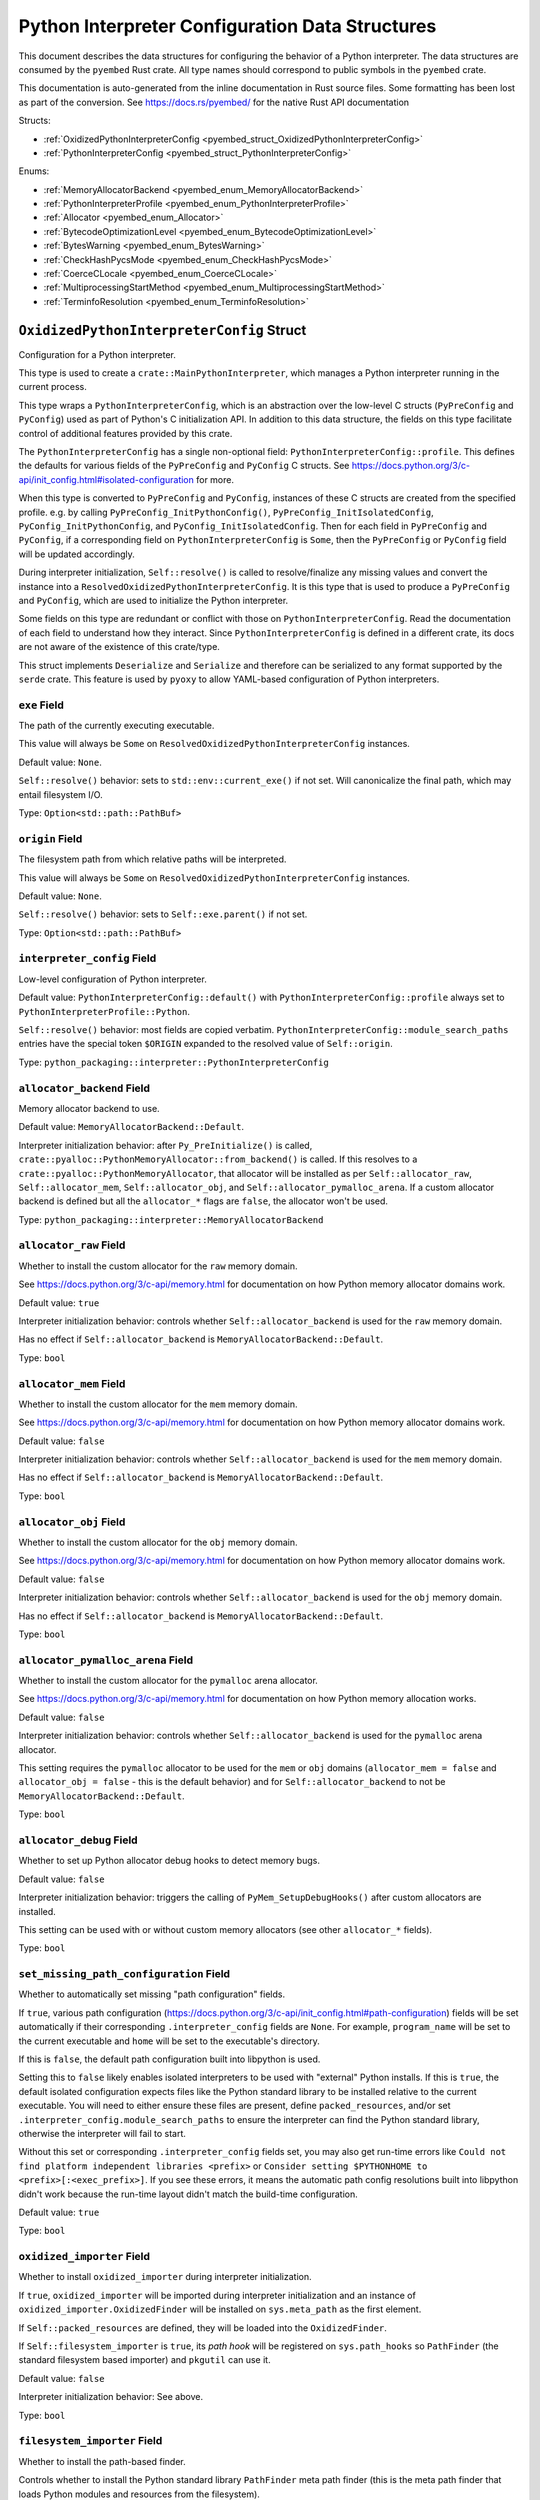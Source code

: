 .. _pyembed_interpreter_config:

================================================
Python Interpreter Configuration Data Structures
================================================

This document describes the data structures for configuring the behavior of
a Python interpreter. The data structures are consumed by the ``pyembed`` Rust crate.
All type names should correspond to public symbols in the ``pyembed`` crate.

This documentation is auto-generated from the inline documentation in Rust source
files. Some formatting has been lost as part of the conversion.
See https://docs.rs/pyembed/ for the native Rust API documentation

Structs:

* :ref:`OxidizedPythonInterpreterConfig <pyembed_struct_OxidizedPythonInterpreterConfig>`
* :ref:`PythonInterpreterConfig <pyembed_struct_PythonInterpreterConfig>`

Enums:

* :ref:`MemoryAllocatorBackend <pyembed_enum_MemoryAllocatorBackend>`
* :ref:`PythonInterpreterProfile <pyembed_enum_PythonInterpreterProfile>`
* :ref:`Allocator <pyembed_enum_Allocator>`
* :ref:`BytecodeOptimizationLevel <pyembed_enum_BytecodeOptimizationLevel>`
* :ref:`BytesWarning <pyembed_enum_BytesWarning>`
* :ref:`CheckHashPycsMode <pyembed_enum_CheckHashPycsMode>`
* :ref:`CoerceCLocale <pyembed_enum_CoerceCLocale>`
* :ref:`MultiprocessingStartMethod <pyembed_enum_MultiprocessingStartMethod>`
* :ref:`TerminfoResolution <pyembed_enum_TerminfoResolution>`

.. _pyembed_struct_OxidizedPythonInterpreterConfig:

``OxidizedPythonInterpreterConfig`` Struct
==========================================

Configuration for a Python interpreter.

This type is used to create a ``crate::MainPythonInterpreter``, which manages
a Python interpreter running in the current process.

This type wraps a ``PythonInterpreterConfig``, which is an abstraction over
the low-level C structs (``PyPreConfig`` and ``PyConfig``) used as part of
Python's C initialization API. In addition to this data structure, the
fields on this type facilitate control of additional features provided by
this crate.

The ``PythonInterpreterConfig`` has a single non-optional field:
``PythonInterpreterConfig::profile``. This defines the defaults for various
fields of the ``PyPreConfig`` and ``PyConfig`` C structs. See
https://docs.python.org/3/c-api/init_config.html#isolated-configuration for
more.

When this type is converted to ``PyPreConfig`` and ``PyConfig``, instances
of these C structs are created from the specified profile. e.g. by calling
``PyPreConfig_InitPythonConfig()``, ``PyPreConfig_InitIsolatedConfig``,
``PyConfig_InitPythonConfig``, and ``PyConfig_InitIsolatedConfig``. Then
for each field in ``PyPreConfig`` and ``PyConfig``, if a corresponding field
on ``PythonInterpreterConfig`` is ``Some``, then the ``PyPreConfig`` or
``PyConfig`` field will be updated accordingly.

During interpreter initialization, ``Self::resolve()`` is called to
resolve/finalize any missing values and convert the instance into a
``ResolvedOxidizedPythonInterpreterConfig``. It is this type that is
used to produce a ``PyPreConfig`` and ``PyConfig``, which are used to
initialize the Python interpreter.

Some fields on this type are redundant or conflict with those on
``PythonInterpreterConfig``. Read the documentation of each field to
understand how they interact. Since ``PythonInterpreterConfig`` is defined
in a different crate, its docs are not aware of the existence of
this crate/type.

This struct implements ``Deserialize`` and ``Serialize`` and therefore can be
serialized to any format supported by the ``serde`` crate. This feature is
used by ``pyoxy`` to allow YAML-based configuration of Python interpreters.


.. _pyembed_struct_OxidizedPythonInterpreterConfig_exe:

``exe`` Field
-------------

The path of the currently executing executable.

This value will always be ``Some`` on ``ResolvedOxidizedPythonInterpreterConfig``
instances.

Default value: ``None``.

``Self::resolve()`` behavior: sets to ``std::env::current_exe()`` if not set.
Will canonicalize the final path, which may entail filesystem I/O.

Type: ``Option<std::path::PathBuf>``

.. _pyembed_struct_OxidizedPythonInterpreterConfig_origin:

``origin`` Field
----------------

The filesystem path from which relative paths will be interpreted.

This value will always be ``Some`` on ``ResolvedOxidizedPythonInterpreterConfig``
instances.

Default value: ``None``.

``Self::resolve()`` behavior: sets to ``Self::exe.parent()`` if not set.

Type: ``Option<std::path::PathBuf>``

.. _pyembed_struct_OxidizedPythonInterpreterConfig_interpreter_config:

``interpreter_config`` Field
----------------------------

Low-level configuration of Python interpreter.

Default value: ``PythonInterpreterConfig::default()`` with
``PythonInterpreterConfig::profile`` always set to ``PythonInterpreterProfile::Python``.

``Self::resolve()`` behavior: most fields are copied verbatim.
``PythonInterpreterConfig::module_search_paths`` entries have the special token
``$ORIGIN`` expanded to the resolved value of ``Self::origin``.

Type: ``python_packaging::interpreter::PythonInterpreterConfig``

.. _pyembed_struct_OxidizedPythonInterpreterConfig_allocator_backend:

``allocator_backend`` Field
---------------------------

Memory allocator backend to use.

Default value: ``MemoryAllocatorBackend::Default``.

Interpreter initialization behavior: after ``Py_PreInitialize()`` is called,
``crate::pyalloc::PythonMemoryAllocator::from_backend()`` is called. If this
resolves to a ``crate::pyalloc::PythonMemoryAllocator``, that allocator will
be installed as per ``Self::allocator_raw``, ``Self::allocator_mem``,
``Self::allocator_obj``, and ``Self::allocator_pymalloc_arena``. If a custom
allocator backend is defined but all the ``allocator_*`` flags are ``false``,
the allocator won't be used.

Type: ``python_packaging::interpreter::MemoryAllocatorBackend``

.. _pyembed_struct_OxidizedPythonInterpreterConfig_allocator_raw:

``allocator_raw`` Field
-----------------------

Whether to install the custom allocator for the ``raw`` memory domain.

See https://docs.python.org/3/c-api/memory.html for documentation on how Python
memory allocator domains work.

Default value: ``true``

Interpreter initialization behavior: controls whether ``Self::allocator_backend``
is used for the ``raw`` memory domain.

Has no effect if ``Self::allocator_backend`` is ``MemoryAllocatorBackend::Default``.

Type: ``bool``

.. _pyembed_struct_OxidizedPythonInterpreterConfig_allocator_mem:

``allocator_mem`` Field
-----------------------

Whether to install the custom allocator for the ``mem`` memory domain.

See https://docs.python.org/3/c-api/memory.html for documentation on how Python
memory allocator domains work.

Default value: ``false``

Interpreter initialization behavior: controls whether ``Self::allocator_backend``
is used for the ``mem`` memory domain.

Has no effect if ``Self::allocator_backend`` is ``MemoryAllocatorBackend::Default``.

Type: ``bool``

.. _pyembed_struct_OxidizedPythonInterpreterConfig_allocator_obj:

``allocator_obj`` Field
-----------------------

Whether to install the custom allocator for the ``obj`` memory domain.

See https://docs.python.org/3/c-api/memory.html for documentation on how Python
memory allocator domains work.

Default value: ``false``

Interpreter initialization behavior: controls whether ``Self::allocator_backend``
is used for the ``obj`` memory domain.

Has no effect if ``Self::allocator_backend`` is ``MemoryAllocatorBackend::Default``.

Type: ``bool``

.. _pyembed_struct_OxidizedPythonInterpreterConfig_allocator_pymalloc_arena:

``allocator_pymalloc_arena`` Field
----------------------------------

Whether to install the custom allocator for the ``pymalloc`` arena allocator.

See https://docs.python.org/3/c-api/memory.html for documentation on how Python
memory allocation works.

Default value: ``false``

Interpreter initialization behavior: controls whether ``Self::allocator_backend``
is used for the ``pymalloc`` arena allocator.

This setting requires the ``pymalloc`` allocator to be used for the ``mem``
or ``obj`` domains (``allocator_mem = false`` and ``allocator_obj = false`` - this is
the default behavior) and for ``Self::allocator_backend`` to not be
``MemoryAllocatorBackend::Default``.

Type: ``bool``

.. _pyembed_struct_OxidizedPythonInterpreterConfig_allocator_debug:

``allocator_debug`` Field
-------------------------

Whether to set up Python allocator debug hooks to detect memory bugs.

Default value: ``false``

Interpreter initialization behavior: triggers the calling of
``PyMem_SetupDebugHooks()`` after custom allocators are installed.

This setting can be used with or without custom memory allocators
(see other ``allocator_*`` fields).

Type: ``bool``

.. _pyembed_struct_OxidizedPythonInterpreterConfig_set_missing_path_configuration:

``set_missing_path_configuration`` Field
----------------------------------------

Whether to automatically set missing "path configuration" fields.

If ``true``, various path configuration
(https://docs.python.org/3/c-api/init_config.html#path-configuration) fields
will be set automatically if their corresponding ``.interpreter_config``
fields are ``None``. For example, ``program_name`` will be set to the current
executable and ``home`` will be set to the executable's directory.

If this is ``false``, the default path configuration built into libpython
is used.

Setting this to ``false`` likely enables isolated interpreters to be used
with "external" Python installs. If this is ``true``, the default isolated
configuration expects files like the Python standard library to be installed
relative to the current executable. You will need to either ensure these
files are present, define ``packed_resources``, and/or set
``.interpreter_config.module_search_paths`` to ensure the interpreter can find
the Python standard library, otherwise the interpreter will fail to start.

Without this set or corresponding ``.interpreter_config`` fields set, you
may also get run-time errors like
``Could not find platform independent libraries <prefix>`` or
``Consider setting $PYTHONHOME to <prefix>[:<exec_prefix>]``. If you see
these errors, it means the automatic path config resolutions built into
libpython didn't work because the run-time layout didn't match the
build-time configuration.

Default value: ``true``

Type: ``bool``

.. _pyembed_struct_OxidizedPythonInterpreterConfig_oxidized_importer:

``oxidized_importer`` Field
---------------------------

Whether to install ``oxidized_importer`` during interpreter initialization.

If ``true``, ``oxidized_importer`` will be imported during interpreter
initialization and an instance of ``oxidized_importer.OxidizedFinder``
will be installed on ``sys.meta_path`` as the first element.

If ``Self::packed_resources`` are defined, they will be loaded into the
``OxidizedFinder``.

If ``Self::filesystem_importer`` is ``true``, its *path hook* will be
registered on ``sys.path_hooks`` so ``PathFinder`` (the standard filesystem
based importer) and ``pkgutil`` can use it.

Default value: ``false``

Interpreter initialization behavior: See above.

Type: ``bool``

.. _pyembed_struct_OxidizedPythonInterpreterConfig_filesystem_importer:

``filesystem_importer`` Field
-----------------------------

Whether to install the path-based finder.

Controls whether to install the Python standard library ``PathFinder`` meta
path finder (this is the meta path finder that loads Python modules and
resources from the filesystem).

Also controls whether to add ``OxidizedFinder``'s path hook to
``sys.path_hooks``.

Due to lack of control over low-level Python interpreter initialization,
the standard library ``PathFinder`` will be registered on ``sys.meta_path``
and ``sys.path_hooks`` for a brief moment when the interpreter is initialized.
If ``sys.path`` contains valid entries that would be serviced by this finder
and ``oxidized_importer`` isn't able to service imports, it is possible for the
path-based finder to be used to import some Python modules needed to initialize
the Python interpreter. In many cases, this behavior is harmless. In all cases,
the path-based importer is removed after Python interpreter initialization, so
future imports won't be serviced by this path-based importer if it is disabled
by this flag.

Default value: ``true``

Interpreter initialization behavior: If false, path-based finders are removed
from ``sys.meta_path`` and ``sys.path_hooks`` is cleared.

Type: ``bool``

.. _pyembed_struct_OxidizedPythonInterpreterConfig_packed_resources:

``packed_resources`` Field
--------------------------

References to packed resources data.

The format of the data is defined by the ``python-packed-resources``
crate. The data will be parsed as part of initializing the custom
meta path importer during interpreter initialization when
``oxidized_importer=true``. If ``oxidized_importer=false``, this field
is ignored.

If paths are relative, that will be evaluated relative to the process's
current working directory following the operating system's standard
path expansion behavior.

Default value: ``vec![]``

``Self::resolve()`` behavior: ``PackedResourcesSource::MemoryMappedPath`` members
have the special string ``$ORIGIN`` expanded to the string value that
``Self::origin`` resolves to.

This field is ignored during serialization.

Type: ``Vec<oxidized_importer::PackedResourcesSource>``

.. _pyembed_struct_OxidizedPythonInterpreterConfig_extra_extension_modules:

``extra_extension_modules`` Field
---------------------------------

Extra extension modules to make available to the interpreter.

The values will effectively be passed to ``PyImport_ExtendInitTab()``.

Default value: ``None``

Interpreter initialization behavior: ``PyImport_Inittab`` will be extended
with entries from this list. This makes the extensions available as
built-in extension modules.

This field is ignored during serialization.

Type: ``Option<Vec<ExtensionModule>>``

.. _pyembed_struct_OxidizedPythonInterpreterConfig_argv:

``argv`` Field
--------------

Command line arguments to initialize ``sys.argv`` with.

Default value: ``None``

``Self::resolve()`` behavior: ``Some`` value is used if set. Otherwise
``PythonInterpreterConfig::argv`` is used if set. Otherwise
``std::env::args_os()`` is called.

Interpreter initialization behavior: the resolved ``Some`` value is used
to populate ``PyConfig.argv``.

Type: ``Option<Vec<std::ffi::OsString>>``

.. _pyembed_struct_OxidizedPythonInterpreterConfig_argvb:

``argvb`` Field
---------------

Whether to set ``sys.argvb`` with bytes versions of process arguments.

On Windows, bytes will be UTF-16. On POSIX, bytes will be raw char*
values passed to ``int main()``.

Enabling this feature will give Python applications access to the raw
``bytes`` values of raw argument data passed into the executable. The single
or double width bytes nature of the data is preserved.

Unlike ``sys.argv`` which may chomp off leading argument depending on the
Python execution mode, ``sys.argvb`` has all the arguments used to initialize
the process. i.e. the first argument is always the executable.

Default value: ``false``

Interpreter initialization behavior: ``sys.argvb`` will be set to a
``list[bytes]``. ``sys.argv`` and ``sys.argvb`` should have the same number
of elements.

Type: ``bool``

.. _pyembed_struct_OxidizedPythonInterpreterConfig_multiprocessing_auto_dispatch:

``multiprocessing_auto_dispatch`` Field
---------------------------------------

Automatically detect and run in ``multiprocessing`` mode.

If set, ``crate::MainPythonInterpreter::run()`` will detect when the invoked
interpreter looks like it is supposed to be a ``multiprocessing`` worker and
will automatically call into the ``multiprocessing`` module instead of running
the configured code.

Enabling this has the same effect as calling ``multiprocessing.freeze_support()``
in your application code's ``__main__`` and replaces the need to do so.

Default value: ``true``

Type: ``bool``

.. _pyembed_struct_OxidizedPythonInterpreterConfig_multiprocessing_start_method:

``multiprocessing_start_method`` Field
--------------------------------------

Controls how to call ``multiprocessing.set_start_method()``.

Default value: ``MultiprocessingStartMethod::Auto``

Interpreter initialization behavior: if ``Self::oxidized_importer`` is ``true``,
the ``OxidizedImporter`` will be taught to call ``multiprocessing.set_start_method()``
when ``multiprocessing`` is imported. If ``false``, this value has no effect.

Type: ``python_packaging::interpreter::MultiprocessingStartMethod``

.. _pyembed_struct_OxidizedPythonInterpreterConfig_sys_frozen:

``sys_frozen`` Field
--------------------

Whether to set sys.frozen=True.

Setting this will enable Python to emulate "frozen" binaries, such as
those used by PyInstaller.

Default value: ``false``

Interpreter initialization behavior: If ``true``, ``sys.frozen = True``.
If ``false``, ``sys.frozen`` is not defined.

Type: ``bool``

.. _pyembed_struct_OxidizedPythonInterpreterConfig_sys_meipass:

``sys_meipass`` Field
---------------------

Whether to set sys._MEIPASS to the directory of the executable.

Setting this will enable Python to emulate PyInstaller's behavior
of setting this attribute. This could potentially help with self-contained
application compatibility by masquerading as PyInstaller and causing code
to activate *PyInstaller mode*.

Default value: ``false``

Interpreter initialization behavior: If ``true``, ``sys._MEIPASS`` will
be set to a ``str`` holding the value of ``Self::origin``. If ``false``,
``sys._MEIPASS`` will not be defined.

Type: ``bool``

.. _pyembed_struct_OxidizedPythonInterpreterConfig_terminfo_resolution:

``terminfo_resolution`` Field
-----------------------------

How to resolve the ``terminfo`` database.

Default value: ``TerminfoResolution::Dynamic``

Interpreter initialization behavior: the ``TERMINFO_DIRS`` environment
variable may be set for this process depending on what ``TerminfoResolution``
instructs to do.

``terminfo`` is not used on Windows and this setting is ignored on that
platform.

Type: ``python_packaging::interpreter::TerminfoResolution``

.. _pyembed_struct_OxidizedPythonInterpreterConfig_tcl_library:

``tcl_library`` Field
---------------------

Path to use to define the ``TCL_LIBRARY`` environment variable.

This directory should contain an ``init.tcl`` file. It is commonly
a directory named ``tclX.Y``. e.g. ``tcl8.6``.

Default value: ``None``

``Self::resolve()`` behavior: the token ``$ORIGIN`` is expanded to the
resolved value of ``Self::origin``.

Interpreter initialization behavior: if set, the ``TCL_LIBRARY`` environment
variable will be set for the current process.

Type: ``Option<std::path::PathBuf>``

.. _pyembed_struct_OxidizedPythonInterpreterConfig_write_modules_directory_env:

``write_modules_directory_env`` Field
-------------------------------------

Environment variable holding the directory to write a loaded modules file.

If this value is set and the environment it refers to is set,
on interpreter shutdown, we will write a ``modules-<random>`` file to
the directory specified containing a ``\n`` delimited list of modules
loaded in ``sys.modules``.

This setting is useful to record which modules are loaded during the execution
of a Python interpreter.

Default value: ``None``

Type: ``Option<String>``


.. _pyembed_struct_PythonInterpreterConfig:

``PythonInterpreterConfig`` Struct
==================================

Holds configuration of a Python interpreter.

This struct holds fields that are exposed by ``PyPreConfig`` and
``PyConfig`` in the CPython API.

Other than the profile (which is used to initialize instances of
``PyPreConfig`` and ``PyConfig``), all fields are optional. Only fields
with ``Some(T)`` will be updated from the defaults.


.. _pyembed_struct_PythonInterpreterConfig_profile:

``profile`` Field
-----------------

Profile to use to initialize pre-config and config state of interpreter.

Type: ``PythonInterpreterProfile``

.. _pyembed_struct_PythonInterpreterConfig_allocator:

``allocator`` Field
-------------------

Name of the memory allocator.

See https://docs.python.org/3/c-api/init_config.html#c.PyPreConfig.allocator.

Type: ``Option<Allocator>``

.. _pyembed_struct_PythonInterpreterConfig_configure_locale:

``configure_locale`` Field
--------------------------

Whether to set the LC_CTYPE locale to the user preferred locale.

See https://docs.python.org/3/c-api/init_config.html#c.PyPreConfig.configure_locale.

Type: ``Option<bool>``

.. _pyembed_struct_PythonInterpreterConfig_coerce_c_locale:

``coerce_c_locale`` Field
-------------------------

How to coerce the locale settings.

See https://docs.python.org/3/c-api/init_config.html#c.PyPreConfig.coerce_c_locale.

Type: ``Option<CoerceCLocale>``

.. _pyembed_struct_PythonInterpreterConfig_coerce_c_locale_warn:

``coerce_c_locale_warn`` Field
------------------------------

Whether to emit a warning if the C locale is coerced.

See https://docs.python.org/3/c-api/init_config.html#c.PyPreConfig.coerce_c_locale_warn.

Type: ``Option<bool>``

.. _pyembed_struct_PythonInterpreterConfig_development_mode:

``development_mode`` Field
--------------------------

Whether to enable Python development mode.

See https://docs.python.org/3/c-api/init_config.html#c.PyConfig.dev_mode.

Type: ``Option<bool>``

.. _pyembed_struct_PythonInterpreterConfig_isolated:

``isolated`` Field
------------------

Isolated mode.

See https://docs.python.org/3/c-api/init_config.html#c.PyPreConfig.isolated.

Type: ``Option<bool>``

.. _pyembed_struct_PythonInterpreterConfig_legacy_windows_fs_encoding:

``legacy_windows_fs_encoding`` Field
------------------------------------

Whether to use legacy filesystem encodings on Windows.

See https://docs.python.org/3/c-api/init_config.html#c.PyPreConfig.legacy_windows_fs_encoding.

Type: ``Option<bool>``

.. _pyembed_struct_PythonInterpreterConfig_parse_argv:

``parse_argv`` Field
--------------------

Whether argv should be parsed the way ``python`` parses them.

See https://docs.python.org/3/c-api/init_config.html#c.PyPreConfig.parse_argv.

Type: ``Option<bool>``

.. _pyembed_struct_PythonInterpreterConfig_use_environment:

``use_environment`` Field
-------------------------

Whether environment variables are read to control the interpreter configuration.

See https://docs.python.org/3/c-api/init_config.html#c.PyConfig.use_environment.

Type: ``Option<bool>``

.. _pyembed_struct_PythonInterpreterConfig_utf8_mode:

``utf8_mode`` Field
-------------------

Controls Python UTF-8 mode.

See https://docs.python.org/3/c-api/init_config.html#c.PyPreConfig.utf8_mode.

Type: ``Option<bool>``

.. _pyembed_struct_PythonInterpreterConfig_argv:

``argv`` Field
--------------

Command line arguments.

These will become ``sys.argv``.

See https://docs.python.org/3/c-api/init_config.html#c.PyConfig.argv.

Type: ``Option<Vec<std::ffi::OsString>>``

.. _pyembed_struct_PythonInterpreterConfig_base_exec_prefix:

``base_exec_prefix`` Field
--------------------------

Controls ``sys.base_exec_prefix``.

See https://docs.python.org/3/c-api/init_config.html#c.PyConfig.base_exec_prefix.

Type: ``Option<std::path::PathBuf>``

.. _pyembed_struct_PythonInterpreterConfig_base_executable:

``base_executable`` Field
-------------------------

Controls ``sys._base_executable``.

See https://docs.python.org/3/c-api/init_config.html#c.PyConfig.base_executable.

Type: ``Option<std::path::PathBuf>``

.. _pyembed_struct_PythonInterpreterConfig_base_prefix:

``base_prefix`` Field
---------------------

Controls ``sys.base_prefix``.

See https://docs.python.org/3/c-api/init_config.html#c.PyConfig.base_prefix.

Type: ``Option<std::path::PathBuf>``

.. _pyembed_struct_PythonInterpreterConfig_buffered_stdio:

``buffered_stdio`` Field
------------------------

Controls buffering on ``stdout`` and ``stderr``.

See https://docs.python.org/3/c-api/init_config.html#c.PyConfig.buffered_stdio.

Type: ``Option<bool>``

.. _pyembed_struct_PythonInterpreterConfig_bytes_warning:

``bytes_warning`` Field
-----------------------

Controls warnings/errors for some bytes type coercions.

See https://docs.python.org/3/c-api/init_config.html#c.PyConfig.bytes_warning.

Type: ``Option<BytesWarning>``

.. _pyembed_struct_PythonInterpreterConfig_check_hash_pycs_mode:

``check_hash_pycs_mode`` Field
------------------------------

Validation mode for ``.pyc`` files.

See https://docs.python.org/3/c-api/init_config.html#c.PyConfig.check_hash_pycs_mode.

Type: ``Option<CheckHashPycsMode>``

.. _pyembed_struct_PythonInterpreterConfig_configure_c_stdio:

``configure_c_stdio`` Field
---------------------------

Controls binary mode and buffering on C standard streams.

See https://docs.python.org/3/c-api/init_config.html#c.PyConfig.configure_c_stdio.

Type: ``Option<bool>``

.. _pyembed_struct_PythonInterpreterConfig_dump_refs:

``dump_refs`` Field
-------------------

Dump Python references.

See https://docs.python.org/3/c-api/init_config.html#c.PyConfig.dump_refs.

Type: ``Option<bool>``

.. _pyembed_struct_PythonInterpreterConfig_exec_prefix:

``exec_prefix`` Field
---------------------

Controls ``sys.exec_prefix``.

See https://docs.python.org/3/c-api/init_config.html#c.PyConfig.exec_prefix.

Type: ``Option<std::path::PathBuf>``

.. _pyembed_struct_PythonInterpreterConfig_executable:

``executable`` Field
--------------------

Controls ``sys.executable``.

See https://docs.python.org/3/c-api/init_config.html#c.PyConfig.executable.

Type: ``Option<std::path::PathBuf>``

.. _pyembed_struct_PythonInterpreterConfig_fault_handler:

``fault_handler`` Field
-----------------------

Enable ``faulthandler``.

See https://docs.python.org/3/c-api/init_config.html#c.PyConfig.faulthandler.

Type: ``Option<bool>``

.. _pyembed_struct_PythonInterpreterConfig_filesystem_encoding:

``filesystem_encoding`` Field
-----------------------------

Controls the encoding to use for filesystems/paths.

See https://docs.python.org/3/c-api/init_config.html#c.PyConfig.filesystem_encoding.

Type: ``Option<String>``

.. _pyembed_struct_PythonInterpreterConfig_filesystem_errors:

``filesystem_errors`` Field
---------------------------

Filesystem encoding error handler.

See https://docs.python.org/3/c-api/init_config.html#c.PyConfig.filesystem_errors.

Type: ``Option<String>``

.. _pyembed_struct_PythonInterpreterConfig_hash_seed:

``hash_seed`` Field
-------------------

Randomized hash function seed.

See https://docs.python.org/3/c-api/init_config.html#c.PyConfig.hash_seed.

Type: ``Option<std::os::raw::c_ulong>``

.. _pyembed_struct_PythonInterpreterConfig_home:

``home`` Field
--------------

Python home directory.

See https://docs.python.org/3/c-api/init_config.html#c.PyConfig.home.

Type: ``Option<std::path::PathBuf>``

.. _pyembed_struct_PythonInterpreterConfig_import_time:

``import_time`` Field
---------------------

Whether to profile ``import`` time.

See https://docs.python.org/3/c-api/init_config.html#c.PyConfig.import_time.

Type: ``Option<bool>``

.. _pyembed_struct_PythonInterpreterConfig_inspect:

``inspect`` Field
-----------------

Enter interactive mode after executing a script or a command.

See https://docs.python.org/3/c-api/init_config.html#c.PyConfig.inspect.

Type: ``Option<bool>``

.. _pyembed_struct_PythonInterpreterConfig_install_signal_handlers:

``install_signal_handlers`` Field
---------------------------------

Whether to install Python signal handlers.

See https://docs.python.org/3/c-api/init_config.html#c.PyConfig.install_signal_handlers.

Type: ``Option<bool>``

.. _pyembed_struct_PythonInterpreterConfig_interactive:

``interactive`` Field
---------------------

Whether to enable the interactive REPL mode.

See https://docs.python.org/3/c-api/init_config.html#c.PyConfig.interactive.

Type: ``Option<bool>``

.. _pyembed_struct_PythonInterpreterConfig_legacy_windows_stdio:

``legacy_windows_stdio`` Field
------------------------------

Controls legacy stdio behavior on Windows.

See https://docs.python.org/3/c-api/init_config.html#c.PyConfig.legacy_windows_stdio.

Type: ``Option<bool>``

.. _pyembed_struct_PythonInterpreterConfig_malloc_stats:

``malloc_stats`` Field
----------------------

Whether to dump statistics from the ``pymalloc`` allocator on exit.

See https://docs.python.org/3/c-api/init_config.html#c.PyConfig.malloc_stats.

Type: ``Option<bool>``

.. _pyembed_struct_PythonInterpreterConfig_module_search_paths:

``module_search_paths`` Field
-----------------------------

Defines ``sys.path``.

See https://docs.python.org/3/c-api/init_config.html#c.PyConfig.module_search_paths.

This value effectively controls the initial value of ``sys.path``.

The special string ``$ORIGIN`` in values will be expanded to the absolute path of the
directory of the executable at run-time. For example, if the executable is
``/opt/my-application/pyapp``, ``$ORIGIN`` will expand to ``/opt/my-application`` and the
value ``$ORIGIN/lib`` will expand to ``/opt/my-application/lib``.

Type: ``Option<Vec<std::path::PathBuf>>``

.. _pyembed_struct_PythonInterpreterConfig_optimization_level:

``optimization_level`` Field
----------------------------

Bytecode optimization level.

See https://docs.python.org/3/c-api/init_config.html#c.PyConfig.optimization_level.

This setting is only relevant if ``write_bytecode`` is true and Python modules are
being imported from the filesystem using Python’s standard filesystem importer.

Type: ``Option<crate::resource::BytecodeOptimizationLevel>``

.. _pyembed_struct_PythonInterpreterConfig_parser_debug:

``parser_debug`` Field
----------------------

Parser debug mode.

See https://docs.python.org/3/c-api/init_config.html#c.PyConfig.parser_debug.

Type: ``Option<bool>``

.. _pyembed_struct_PythonInterpreterConfig_pathconfig_warnings:

``pathconfig_warnings`` Field
-----------------------------

Whether calculating the Python path configuration can emit warnings.

See https://docs.python.org/3/c-api/init_config.html#c.PyConfig.pathconfig_warnings.

Type: ``Option<bool>``

.. _pyembed_struct_PythonInterpreterConfig_prefix:

``prefix`` Field
----------------

Defines ``sys.prefix``.

See https://docs.python.org/3/c-api/init_config.html#c.PyConfig.prefix.

Type: ``Option<std::path::PathBuf>``

.. _pyembed_struct_PythonInterpreterConfig_program_name:

``program_name`` Field
----------------------

Program named used to initialize state during path configuration.

See https://docs.python.org/3/c-api/init_config.html#c.PyConfig.program_name.

Type: ``Option<std::path::PathBuf>``

.. _pyembed_struct_PythonInterpreterConfig_pycache_prefix:

``pycache_prefix`` Field
------------------------

Directory where ``.pyc`` files are written.

See https://docs.python.org/3/c-api/init_config.html#c.PyConfig.pycache_prefix.

Type: ``Option<std::path::PathBuf>``

.. _pyembed_struct_PythonInterpreterConfig_python_path_env:

``python_path_env`` Field
-------------------------

See https://docs.python.org/3/c-api/init_config.html#c.PyConfig.pythonpath_env.

Type: ``Option<String>``

.. _pyembed_struct_PythonInterpreterConfig_quiet:

``quiet`` Field
---------------

Quiet mode.

See https://docs.python.org/3/c-api/init_config.html#c.PyConfig.quiet.

Type: ``Option<bool>``

.. _pyembed_struct_PythonInterpreterConfig_run_command:

``run_command`` Field
---------------------

Value of the ``-c`` command line option.

Effectively defines Python code to evaluate in ``Py_RunMain()``.

See https://docs.python.org/3/c-api/init_config.html#c.PyConfig.run_command.

Type: ``Option<String>``

.. _pyembed_struct_PythonInterpreterConfig_run_filename:

``run_filename`` Field
----------------------

Filename passed on the command line.

Effectively defines the Python file to run in ``Py_RunMain()``.

See https://docs.python.org/3/c-api/init_config.html#c.PyConfig.run_filename.

Type: ``Option<std::path::PathBuf>``

.. _pyembed_struct_PythonInterpreterConfig_run_module:

``run_module`` Field
--------------------

Value of the ``-m`` command line option.

Effectively defines the Python module to run as ``__main__`` in ``Py_RunMain()``.

See https://docs.python.org/3/c-api/init_config.html#c.PyConfig.run_module.

Type: ``Option<String>``

.. _pyembed_struct_PythonInterpreterConfig_show_ref_count:

``show_ref_count`` Field
------------------------

Whether to show the total reference count at exit.

See https://docs.python.org/3/c-api/init_config.html#c.PyConfig.show_ref_count.

Type: ``Option<bool>``

.. _pyembed_struct_PythonInterpreterConfig_site_import:

``site_import`` Field
---------------------

Whether to import the ``site`` module at startup.

See https://docs.python.org/3/c-api/init_config.html#c.PyConfig.site_import.

The ``site`` module is typically not needed for standalone applications and disabling
it can reduce application startup time.

Type: ``Option<bool>``

.. _pyembed_struct_PythonInterpreterConfig_skip_first_source_line:

``skip_first_source_line`` Field
--------------------------------

Whether to skip the first line of ``Self::run_filename``.

See https://docs.python.org/3/c-api/init_config.html#c.PyConfig.skip_source_first_line.

Type: ``Option<bool>``

.. _pyembed_struct_PythonInterpreterConfig_stdio_encoding:

``stdio_encoding`` Field
------------------------

Encoding of ``sys.stdout``, ``sys.stderr``, and ``sys.stdin``.

See https://docs.python.org/3/c-api/init_config.html#c.PyConfig.stdio_encoding.

Type: ``Option<String>``

.. _pyembed_struct_PythonInterpreterConfig_stdio_errors:

``stdio_errors`` Field
----------------------

Encoding error handler for ``sys.stdout`` and ``sys.stdin``.

See https://docs.python.org/3/c-api/init_config.html#c.PyConfig.stdio_errors.

Type: ``Option<String>``

.. _pyembed_struct_PythonInterpreterConfig_tracemalloc:

``tracemalloc`` Field
---------------------

Whether to enable ``tracemalloc``.

See https://docs.python.org/3/c-api/init_config.html#c.PyConfig.tracemalloc.

Type: ``Option<bool>``

.. _pyembed_struct_PythonInterpreterConfig_user_site_directory:

``user_site_directory`` Field
-----------------------------

Whether to add the user site directory to ``sys.path``.

See https://docs.python.org/3/c-api/init_config.html#c.PyConfig.user_site_directory.

Type: ``Option<bool>``

.. _pyembed_struct_PythonInterpreterConfig_verbose:

``verbose`` Field
-----------------

Verbose mode.

See https://docs.python.org/3/c-api/init_config.html#c.PyConfig.verbose.

Type: ``Option<bool>``

.. _pyembed_struct_PythonInterpreterConfig_warn_options:

``warn_options`` Field
----------------------

Options of the ``warning`` module to control behavior.

See https://docs.python.org/3/c-api/init_config.html#c.PyConfig.warnoptions.

Type: ``Option<Vec<String>>``

.. _pyembed_struct_PythonInterpreterConfig_write_bytecode:

``write_bytecode`` Field
------------------------

Controls ``sys.dont_write_bytecode``.

See https://docs.python.org/3/c-api/init_config.html#c.PyConfig.write_bytecode.

Type: ``Option<bool>``

.. _pyembed_struct_PythonInterpreterConfig_x_options:

``x_options`` Field
-------------------

Values of the ``-X`` command line options / ``sys._xoptions``.

See https://docs.python.org/3/c-api/init_config.html#c.PyConfig.xoptions.

Type: ``Option<Vec<String>>``


.. _pyembed_enum_MemoryAllocatorBackend:

``MemoryAllocatorBackend`` Enum
===============================

Defines a backend for a memory allocator.

This says which memory allocator API / library to configure the Python
interpreter to use.

Not all allocators are available in all program builds.

Serialization type: ``string``


``Default`` Variant
   The default allocator as configured by Python.
   
   This likely utilizes the system default allocator, normally the
   ``malloc()``, ``free()``, etc functions from the libc implementation being
   linked against.
   
   Serialized value: ``default``
   

``Jemalloc`` Variant
   Use the jemalloc allocator.
   
   Requires the binary to be built with jemalloc support.
   
   Never available on Windows.
   
   Serialized value: ``jemalloc``
   

``Mimalloc`` Variant
   Use the mimalloc allocator (https://github.com/microsoft/mimalloc).
   
   Requires the binary to be built with mimalloc support.
   
   Serialized value: ``mimalloc``
   

``Snmalloc`` Variant
   Use the snmalloc allocator (https://github.com/microsoft/snmalloc).
   
   Not always available.
   
   Serialized value: ``snmalloc``
   

``Rust`` Variant
   Use Rust's global allocator.
   
   The Rust allocator is less efficient than other allocators because of
   overhead tracking allocations. For optimal performance, use the default
   allocator. Or if Rust is using a custom global allocator, use the enum
   variant corresponding to that allocator.
   
   Serialized value: ``rust``
   


.. _pyembed_enum_PythonInterpreterProfile:

``PythonInterpreterProfile`` Enum
=================================

Defines the profile to use to configure a Python interpreter.

This effectively provides a template for seeding the initial values of
``PyPreConfig`` and ``PyConfig`` C structs.

Serialization type: ``string``.


``Isolated`` Variant
   Python is isolated from the system.
   
   See https://docs.python.org/3/c-api/init_config.html#isolated-configuration.
   
   Serialized value: ``isolated``
   

``Python`` Variant
   Python interpreter behaves like ``python``.
   
   See https://docs.python.org/3/c-api/init_config.html#python-configuration.
   
   Serialized value: ``python``
   


.. _pyembed_enum_Allocator:

``Allocator`` Enum
==================

Name of the Python memory allocators.

See https://docs.python.org/3/c-api/init_config.html#c.PyPreConfig.allocator.

Serialization type: ``string``


``NotSet`` Variant
   Don’t change memory allocators (use defaults).
   
   Serialized value: ``not-set``
   

``Default`` Variant
   Default memory allocators.
   
   Serialized value: ``default``
   

``Debug`` Variant
   Default memory allocators with debug hooks.
   
   Serialized value: ``debug``
   

``Malloc`` Variant
   Use ``malloc()`` from the C library.
   
   Serialized value: ``malloc``
   

``MallocDebug`` Variant
   Force usage of ``malloc()`` with debug hooks.
   
   Serialized value: ``malloc-debug``
   

``PyMalloc`` Variant
   Python ``pymalloc`` allocator.
   
   Serialized value: ``py-malloc``
   

``PyMallocDebug`` Variant
   Python ``pymalloc`` allocator with debug hooks.
   
   Serialized value: ``py-malloc-debug``
   


.. _pyembed_enum_BytecodeOptimizationLevel:

``BytecodeOptimizationLevel`` Enum
==================================

An optimization level for Python bytecode.

Serialization type: ``int``


``Zero`` Variant
   Optimization level 0.
   
   Serialized value: ``0``
   

``One`` Variant
   Optimization level 1.
   
   Serialized value: ``1``
   

``Two`` Variant
   Optimization level 2.
   
   Serialized value: ``2``
   


.. _pyembed_enum_BytesWarning:

``BytesWarning`` Enum
=====================

Defines what to do when comparing ``bytes`` or ``bytesarray`` with ``str`` or comparing ``bytes`` with ``int``.

See https://docs.python.org/3/c-api/init_config.html#c.PyConfig.bytes_warning.

Serialization type: ``string``


``None`` Variant
   Do nothing.
   
   Serialization value: ``none``
   

``Warn`` Variant
   Issue a warning.
   
   Serialization value: ``warn``
   

``Raise`` Variant
   Raise a ``BytesWarning``.
   
   Serialization value: ``raise``
   


.. _pyembed_enum_CheckHashPycsMode:

``CheckHashPycsMode`` Enum
==========================

Control the validation behavior of hash-based .pyc files.

See https://docs.python.org/3/c-api/init_config.html#c.PyConfig.check_hash_pycs_mode.

Serialization type: ``string``


``Always`` Variant
   Hash the source file for invalidation regardless of value of the ``check_source`` flag.
   
   Serialized value: ``always``
   

``Never`` Variant
   Assume that hash-based pycs always are valid.
   
   Serialized value: ``never``
   

``Default`` Variant
   The ``check_source`` flag in hash-based pycs determines invalidation.
   
   Serialized value: ``default``
   


.. _pyembed_enum_CoerceCLocale:

``CoerceCLocale`` Enum
======================

Holds values for ``coerce_c_locale``.

See https://docs.python.org/3/c-api/init_config.html#c.PyPreConfig.coerce_c_locale.

Serialization type: ``string``


``LCCtype`` Variant
   Read the LC_CTYPE locale to decide if it should be coerced.
   
   Serialized value: ``LC_CTYPE``
   

``C`` Variant
   Coerce the C locale.
   
   Serialized value: ``C``
   


.. _pyembed_enum_MultiprocessingStartMethod:

``MultiprocessingStartMethod`` Enum
===================================

Defines how to call ``multiprocessing.set_start_method()`` when ``multiprocessing`` is imported.

When set to a value that is not ``none``, when ``oxidized_importer.OxidizedFinder`` services
an import of the ``multiprocessing`` module, it will automatically call
``multiprocessing.set_start_method()`` to configure how worker processes are created.

If the ``multiprocessing`` module is not imported by ``oxidized_importer.OxidizedFinder``,
this setting has no effect.

Serialization type: ``string``


``None`` Variant
   Do not call ``multiprocessing.set_start_method()``.
   
   This mode is what Python programs do by default.
   
   Serialized value: ``none``
   

``Fork`` Variant
   Call with value ``fork``.
   
   Serialized value: ``fork``
   

``ForkServer`` Variant
   Call with value ``forkserver``
   
   Serialized value: ``forkserver``
   

``Spawn`` Variant
   Call with value ``spawn``
   
   Serialized value: ``spawn``
   

``Auto`` Variant
   Call with a valid appropriate for the given environment.
   
   This likely maps to ``spawn`` on Windows and ``fork`` on non-Windows.
   
   Serialized value: ``auto``
   


.. _pyembed_enum_TerminfoResolution:

``TerminfoResolution`` Enum
===========================

Defines ``terminfo`` database resolution semantics.

Python links against libraries like ``readline``, ``libedit``, and ``ncurses``
which need to utilize a ``terminfo`` database (a set of files defining
terminals and their capabilities) in order to work properly.

The absolute path to the terminfo database is typically compiled into these
libraries at build time. If the compiled path on the building machine doesn't
match the path on the runtime machine, these libraries cannot find the terminfo
database and terminal interactions won't work correctly because these libraries
don't know how to resolve terminal features. This can result in quirks like
the backspace key not working in prompts.

The ``pyembed`` Rust crate is able to point libraries at a terminfo database
at runtime, overriding the compiled-in default path. This enum is used
to control that behavior.

Serialization type: ``string``.


``Dynamic`` Variant
   Resolve ``terminfo`` database using appropriate behavior for current OS.
   
   We will look for the terminfo database in paths that are common for the
   current OS / distribution. The terminfo database is present in most systems
   (except the most barebones containers or sandboxes) and this method is
   usually successfully in locating the terminfo database.
   
   Serialized value: ``dynamic``
   

``None`` Variant
   Do not attempt to resolve the ``terminfo`` database. Basically a no-op.
   
   This is what should be used for applications that don't interact with the
   terminal. Using this option will prevent some I/O syscalls that would
   be incurred by ``dynamic``.
   
   Serialized value: ``none``
   

``Static`` Variant
   Use a specified string as the ``TERMINFO_DIRS`` value.
   
   Serialized value: ``static:<path>``
   
   e.g. ``static:/usr/share/terminfo``.
   

